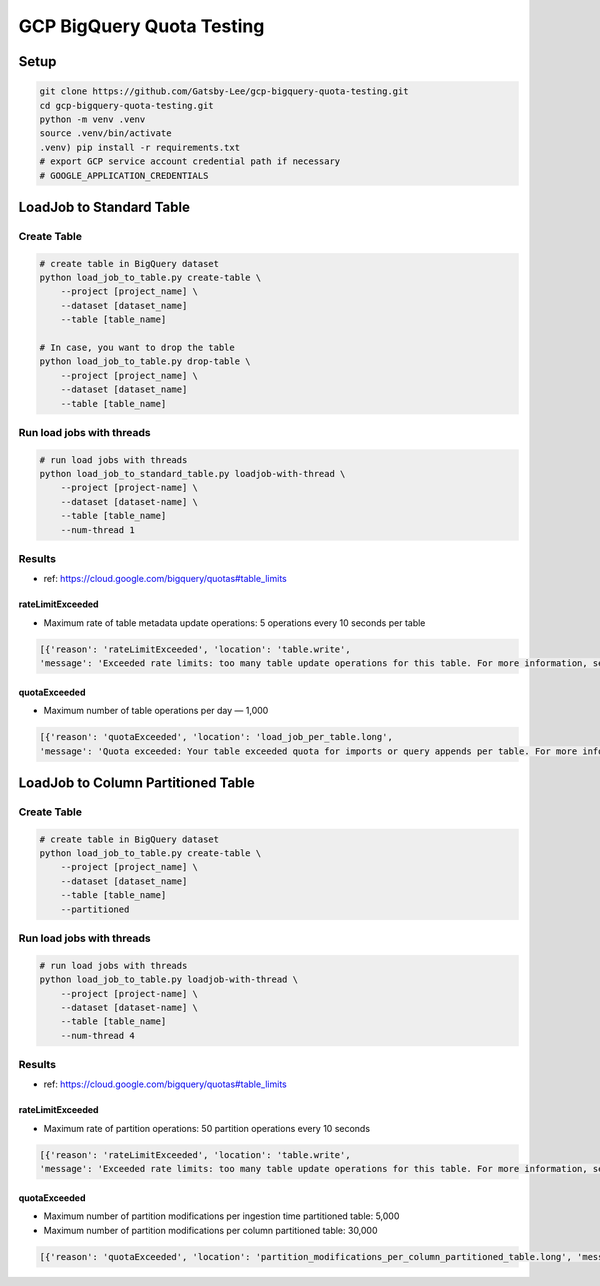 GCP BigQuery Quota Testing
##########################

Setup
=====

.. code-block:: bash

    git clone https://github.com/Gatsby-Lee/gcp-bigquery-quota-testing.git
    cd gcp-bigquery-quota-testing.git
    python -m venv .venv
    source .venv/bin/activate
    .venv) pip install -r requirements.txt
    # export GCP service account credential path if necessary
    # GOOGLE_APPLICATION_CREDENTIALS


LoadJob to Standard Table
=========================

Create Table
------------

.. code-block:: bash

    # create table in BigQuery dataset
    python load_job_to_table.py create-table \
        --project [project_name] \
        --dataset [dataset_name]
        --table [table_name]

    # In case, you want to drop the table
    python load_job_to_table.py drop-table \
        --project [project_name] \
        --dataset [dataset_name]
        --table [table_name]


Run load jobs with threads
--------------------------

.. code-block:: bash

    # run load jobs with threads
    python load_job_to_standard_table.py loadjob-with-thread \
        --project [project-name] \
        --dataset [dataset-name] \
        --table [table_name]
        --num-thread 1


Results
-------

* ref: https://cloud.google.com/bigquery/quotas#table_limits

rateLimitExceeded
>>>>>>>>>>>>>>>>>

* Maximum rate of table metadata update operations: 5 operations every 10 seconds per table

.. code-block:: python

    [{'reason': 'rateLimitExceeded', 'location': 'table.write',
    'message': 'Exceeded rate limits: too many table update operations for this table. For more information, see https://cloud.google.com/bigquery/troubleshooting-errors'}]


quotaExceeded
>>>>>>>>>>>>>

* Maximum number of table operations per day — 1,000

.. code-block:: python

      [{'reason': 'quotaExceeded', 'location': 'load_job_per_table.long',
      'message': 'Quota exceeded: Your table exceeded quota for imports or query appends per table. For more information, see https://cloud.google.com/bigquery/troubleshooting-errors'}]



LoadJob to Column Partitioned Table
===================================

Create Table
------------

.. code-block:: bash

    # create table in BigQuery dataset
    python load_job_to_table.py create-table \
        --project [project_name] \
        --dataset [dataset_name]
        --table [table_name]
        --partitioned


Run load jobs with threads
--------------------------

.. code-block:: bash

    # run load jobs with threads
    python load_job_to_table.py loadjob-with-thread \
        --project [project-name] \
        --dataset [dataset-name] \
        --table [table_name]
        --num-thread 4



Results
-------

* ref: https://cloud.google.com/bigquery/quotas#table_limits

rateLimitExceeded
>>>>>>>>>>>>>>>>>

* Maximum rate of partition operations: 50 partition operations every 10 seconds

.. code-block:: python

    [{'reason': 'rateLimitExceeded', 'location': 'table.write',
    'message': 'Exceeded rate limits: too many table update operations for this table. For more information, see https://cloud.google.com/bigquery/troubleshooting-errors'}]


quotaExceeded
>>>>>>>>>>>>>

* Maximum number of partition modifications per ingestion time partitioned table: 5,000
* Maximum number of partition modifications per column partitioned table: 30,000

.. code-block:: python

      [{'reason': 'quotaExceeded', 'location': 'partition_modifications_per_column_partitioned_table.long', 'message': 'Quota exceeded: Your table exceeded quota for Number of partition modifications to a column partitioned table. For more information, see https://cloud.google.com/bigquery/troubleshooting-errors'}]
